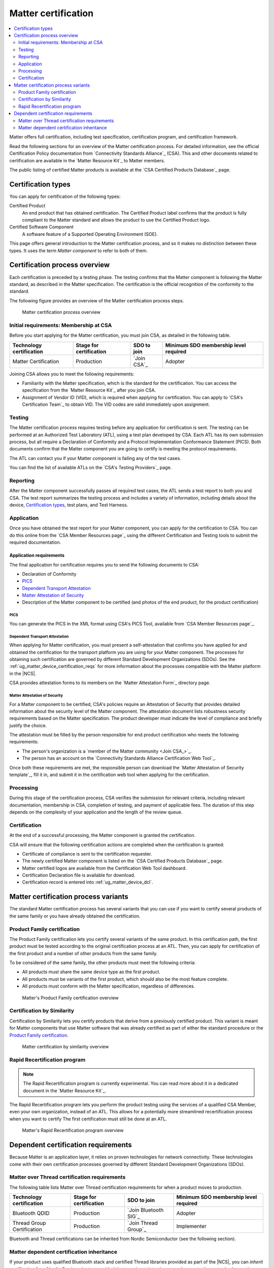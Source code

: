 .. _ug_matter_device_certification:

Matter certification
####################

.. contents::
   :local:
   :depth: 2

Matter offers full certification, including test specification, certification program, and certification framework.

Read the following sections for an overview of the Matter certification process.
For detailed information, see the official Certification Policy documentation from `Connectivity Standards Alliance`_ (CSA).
This and other documents related to certification are available in the `Matter Resource Kit`_ to Matter members.

The public listing of certified Matter products is available at the `CSA Certified Products Database`_ page.

.. _ug_matter_device_certification_types:

Certification types
*******************

You can apply for certification of the following types:

Certified Product
   An end product that has obtained certification.
   The Certified Product label confirms that the product is fully compliant to the Matter standard and allows the product to use the Certified Product logo.

Certified Software Component
   A software feature of a Supported Operating Environment (SOE).

This page offers general introduction to the Matter certification process, and so it makes no distinction between these types.
It uses the term *Matter component* to refer to both of them.

.. _ug_matter_device_certification_overview:

Certification process overview
******************************

Each certification is preceded by a testing phase.
The testing confirms that the Matter component is following the Matter standard, as described in the Matter specification.
The certification is the official recognition of the conformity to the standard.

The following figure provides an overview of the Matter certification process steps.

.. figure:: images/matter_device_certification_process.svg
   :alt: Matter certification process overview

   Matter certification process overview

.. _ug_matter_device_certification_initial_reqs:

Initial requirements: Membership at CSA
=======================================

Before you start applying for the Matter certification, you must join CSA, as detailed in the following table.

.. table::

   +-------------------------------+---------------------------+-----------------------------+----------------------------------------+
   | Technology certification      | Stage for certification   | SDO to join                 | Minimum SDO membership level required  |
   +===============================+===========================+=============================+========================================+
   | Matter Certification          | Production                | `Join CSA`_                 | Adopter                                |
   +-------------------------------+---------------------------+-----------------------------+----------------------------------------+

Joining CSA allows you to meet the following requirements:

* Familiarity with the Matter specification, which is the standard for the certification.
  You can access the specification from the `Matter Resource Kit`_ after you join CSA.
* Assignment of Vendor ID (VID), which is required when applying for certification.
  You can apply to `CSA's Certification Team`_ to obtain VID.
  The VID codes are valid immediately upon assignment.

.. _ug_matter_device_certification_testing:

Testing
=======

The Matter certification process requires testing before any application for certification is sent.
The testing can be performed at an Authorized Test Laboratory (ATL), using a test plan developed by CSA.
Each ATL has its own submission process, but all require a Declaration of Conformity and a Protocol Implementation Conformance Statement (PICS).
Both documents confirm that the Matter component you are going to certify is meeting the protocol requirements.

The ATL can contact you if your Matter component is failing any of the test cases.

You can find the list of available ATLs on the `CSA's Testing Providers`_ page.

.. _ug_matter_device_certification_reporting:

Reporting
=========

After the Matter component successfully passes all required test cases, the ATL sends a test report to both you and CSA.
The test report summarizes the testing process and includes a variety of information, including details about the device, `Certification types`_, test plans, and Test Harness.

Application
===========

Once you have obtained the test report for your Matter component, you can apply for the certification to CSA.
You can do this online from the `CSA Member Resources page`_ using the different Certification and Testing tools to submit the required documentation.

Application requirements
------------------------

The final application for certification requires you to send the following documents to CSA:

* Declaration of Conformity
* `PICS`_
* `Dependent Transport Attestation`_
* `Matter Attestation of Security`_
* Description of the Matter component to be certified (and photos of the end product, for the product certification)

PICS
++++

You can generate the PICS in the XML format using CSA's PICS Tool, available from `CSA Member Resources page`_.

Dependent Transport Attestation
+++++++++++++++++++++++++++++++

When applying for Matter certification, you must present a self-attestation that confirms you have applied for and obtained the certification for the transport platform you are using for your Matter component.
The processes for obtaining such certification are governed by different Standard Development Organizations (SDOs).
See the :ref:`ug_matter_device_certification_reqs` for more information about the processes compatible with the Matter platform in the |NCS|.

CSA provides attestation forms to its members on the `Matter Attestation Form`_ directory page.

.. _ug_matter_device_certification_reqs_security:

Matter Attestation of Security
++++++++++++++++++++++++++++++

For a Matter component to be certified, CSA's policies require an Attestation of Security that provides detailed information about the security level of the Matter component.
The attestation document lists robustness security requirements based on the Matter specification.
The product developer must indicate the level of compliance and briefly justify the choice.

The attestation must be filled by the person responsible for end product certification who meets the following requirements:

* The person's organization is a `member of the Matter community <Join CSA_>`_.
* The person has an account on the `Connectivity Standards Alliance Certification Web Tool`_.

Once both these requirements are met, the responsible person can download the `Matter Attestation of Security template`_, fill it in, and submit it in the certification web tool when applying for the certification.

Processing
==========

During this stage of the certification process, CSA verifies the submission for relevant criteria, including relevant documentation, membership in CSA, completion of testing, and payment of applicable fees.
The duration of this step depends on the complexity of your application and the length of the review queue.

Certification
=============

At the end of a successful processing, the Matter component is granted the certification.

CSA will ensure that the following certification actions are completed when the certification is granted:

* Certificate of compliance is sent to the certification requester.
* The newly certified Matter component is listed on the `CSA Certified Products Database`_ page.
* Matter certified logos are available from the Certification Web Tool dashboard.
* Certification Declaration file is available for download.
* Certification record is entered into :ref:`ug_matter_device_dcl`.

Matter certification process variants
*************************************

The standard Matter certification process has several variants that you can use if you want to certify several products of the same family or you have already obtained the certification.

Product Family certification
============================

The Product Family certification lets you certify several variants of the same product.
In this certification path, the first product must be tested according to the original certification process at an ATL.
Then, you can apply for certification of the first product and a number of other products from the same family.

To be considered of the same family, the other products must meet the following criteria:

* All products must share the same device type as the first product.
* All products must be variants of the first product, which should also be the most feature complete.
* All products must conform with the Matter specification, regardless of differences.

.. figure:: images/matter_device_certification_process_pf.svg
   :alt: Matter's Product Family certification overview

   Matter's Product Family certification overview

Certification by Similarity
===========================

Certification by Similarity lets you certify products that derive from a previously certified product.
This variant is meant for Matter components that use Matter software that was already certified as part of either the standard procedure or the `Product Family certification`_.

.. figure:: images/matter_device_certification_process_cbs.svg
   :alt: Matter certification by similarity overview

   Matter certification by similarity overview

Rapid Recertification program
=============================

.. note::
      The Rapid Recertification program is currently experimental.
      You can read more about it in a dedicated document in the `Matter Resource Kit`_.

The Rapid Recertification program lets you perform the product testing using the services of a qualified CSA Member, even your own organization, instead of an ATL.
This allows for a potentially more streamlined recertification process when you want to certify
The first certification must still be done at an ATL.

.. figure:: images/matter_device_certification_process_rr.svg
   :alt: Matter's Rapid Recertification program overview

   Matter's Rapid Recertification program overview


.. _ug_matter_device_certification_reqs:

Dependent certification requirements
************************************

.. ug_matter_certification_sdo_start

Because Matter is an application layer, it relies on proven technologies for network connectivity.
These technologies come with their own certification processes governed by different Standard Development Organizations (SDOs).

.. ug_matter_certification_sdo_end

Matter over Thread certification requirements
=============================================

The following table lists Matter over Thread certification requirements for when a product moves to production.

+-------------------------------+---------------------------+-----------------------------+----------------------------------------+
| Technology certification      | Stage for certification   | SDO to join                 | Minimum SDO membership level required  |
+===============================+===========================+=============================+========================================+
| Bluetooth QDID                | Production                | `Join Bluetooth SIG`_       | Adopter                                |
+-------------------------------+---------------------------+-----------------------------+----------------------------------------+
| Thread Group Certification    | Production                | `Join Thread Group`_        | Implementer                            |
+-------------------------------+---------------------------+-----------------------------+----------------------------------------+

Bluetooth and Thread certifications can be inherited from Nordic Semiconductor (see the following section).

Matter dependent certification inheritance
==========================================

If your product uses qualified Bluetooth stack and certified Thread libraries provided as part of the |NCS|, you can *inherit* certification from Nordic Semiconductor, provided that you do not introduce any changes to these stacks.
In practice, this means reusing Nordic Semiconductor's certification identifiers, which were obtained as a result of the official certification procedures.

.. note::
   The inheritance is granted by the related SDO after you join the organization and apply for certification by inheritance.
   The procedure differs from SDO to SDO and has different names.
   For details, contact the appropriate certification body in the SDO.

Certification identifiers
-------------------------

Nordic Semiconductor provides the following certification identifiers:

* Bluetooth Qualified Design IDs (Bluetooth QDIDs) - Obtained in accordance with `Bluetooth SIG's Qualification Process`_.
* Thread Certification IDs (Thread CIDs) - Obtained in accordance with `Thread Group's certification information`_.

You can visit the following pages on Nordic Semiconductor Infocenter to check the Bluetooth QDIDs and Thread CIDs valid for SoCs that support Matter applications:

* `nRF5340 DK Compatibility Matrix`_
* `nRF52840 DK Compatibility Matrix`_

Certification document templates
--------------------------------

Some of the certification documents require providing information about Nordic Semiconductor's SoCs or the |NCS|.
To help you with filling in these documents, Nordic Semiconductor can provide you with appropriate templates.

To request and obtain such documents, open a private ticket on `DevZone`_ after you join the related SDO.

.. note::
   Nordic Semiconductor provides just an example answers based on the reference SDK applications, which may guide you on how to answer to certain platform-related questions.
   You are still solely responsibility for filling original documents according to a product specifiction.
   The final approval depends on the Director of Certification in the given Standards Developing Organization (SDO).
